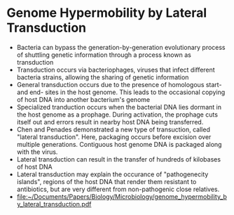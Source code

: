 * Genome Hypermobility by Lateral Transduction
  - Bacteria can bypass the generation-by-generation evolutionary process of shuttling genetic information through a process known as transduction
  - Transduction occurs via bacteriophages, viruses that infect different bacteria strains, allowing the sharing of genetic information
  - General transduction occurs due to the presence of homologous start-
    and end- sites in the host genome. This leads to the occasional copying
    of host DNA into another bacterium's genome
  - Specialized tranduction occurs when the bacterial DNA lies dormant in
    the host genome as a prophage. During activation, the prophage cuts
    itself out and errors result in nearby host DNA being transferred.
  - Chen and Penades demonstrated a new type of transuction, called
    "lateral transduction". Here, packaging occurs before excision over
    multiple generations. Contiguous host genome DNA is packaged along with
    the virus.
  - Lateral transduction can result in the transfer of hundreds of kilobases of host DNA
  - Lateral transduction may explain the occurance of "pathogenecity
    islands", regions of the host DNA that render them resistant to
    antibiotics, but are very different from non-pathogenic close
    relatives.
  - [[file:~/Documents/Papers/Biology/Microbiology/genome_hypermobility_by_lateral_transduction.pdf][file:~/Documents/Papers/Biology/Microbiology/genome_hypermobility_by_lateral_transduction.pdf]]
